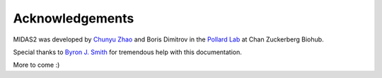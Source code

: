 Acknowledgements
================

MIDAS2 was developed by `Chunyu Zhao <chunyu.zhao@czbiohub.org>`_ and Boris Dimitrov
in the `Pollard Lab <https://docpollard.org/>`_ at Chan Zuckerberg Biohub.

Special thanks to `Byron J. Smith <https://github.com/bsmith89>`_ for tremendous help with this documentation.

More to come :)
